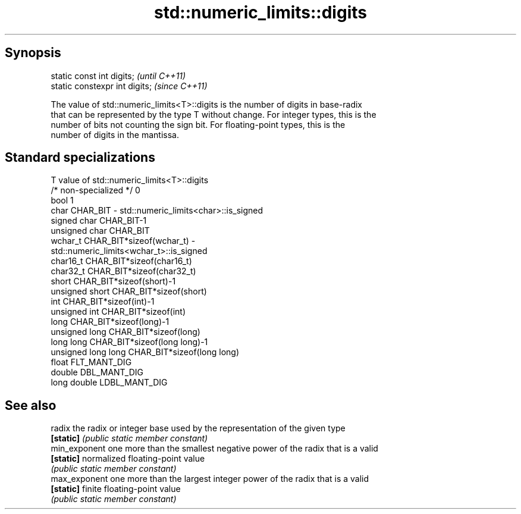 .TH std::numeric_limits::digits 3 "Jun 28 2014" "2.0 | http://cppreference.com" "C++ Standard Libary"
.SH Synopsis
   static const int digits;      \fI(until C++11)\fP
   static constexpr int digits;  \fI(since C++11)\fP

   The value of std::numeric_limits<T>::digits is the number of digits in base-radix
   that can be represented by the type T without change. For integer types, this is the
   number of bits not counting the sign bit. For floating-point types, this is the
   number of digits in the mantissa.

.SH Standard specializations

   T                     value of std::numeric_limits<T>::digits
   /* non-specialized */ 0
   bool                  1
   char                  CHAR_BIT - std::numeric_limits<char>::is_signed
   signed char           CHAR_BIT-1
   unsigned char         CHAR_BIT
   wchar_t               CHAR_BIT*sizeof(wchar_t) -
                         std::numeric_limits<wchar_t>::is_signed
   char16_t              CHAR_BIT*sizeof(char16_t)
   char32_t              CHAR_BIT*sizeof(char32_t)
   short                 CHAR_BIT*sizeof(short)-1
   unsigned short        CHAR_BIT*sizeof(short)
   int                   CHAR_BIT*sizeof(int)-1
   unsigned int          CHAR_BIT*sizeof(int)
   long                  CHAR_BIT*sizeof(long)-1
   unsigned long         CHAR_BIT*sizeof(long)
   long long             CHAR_BIT*sizeof(long long)-1
   unsigned long long    CHAR_BIT*sizeof(long long)
   float                 FLT_MANT_DIG
   double                DBL_MANT_DIG
   long double           LDBL_MANT_DIG

.SH See also

   radix        the radix or integer base used by the representation of the given type
   \fB[static]\fP     \fI(public static member constant)\fP 
   min_exponent one more than the smallest negative power of the radix that is a valid
   \fB[static]\fP     normalized floating-point value
                \fI(public static member constant)\fP 
   max_exponent one more than the largest integer power of the radix that is a valid
   \fB[static]\fP     finite floating-point value
                \fI(public static member constant)\fP 
